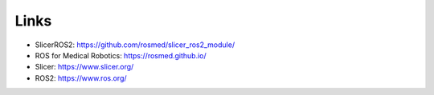 """""
Links
"""""

* SlicerROS2: https://github.com/rosmed/slicer_ros2_module/
* ROS for Medical Robotics: https://rosmed.github.io/ 
* Slicer: https://www.slicer.org/
* ROS2: https://www.ros.org/
